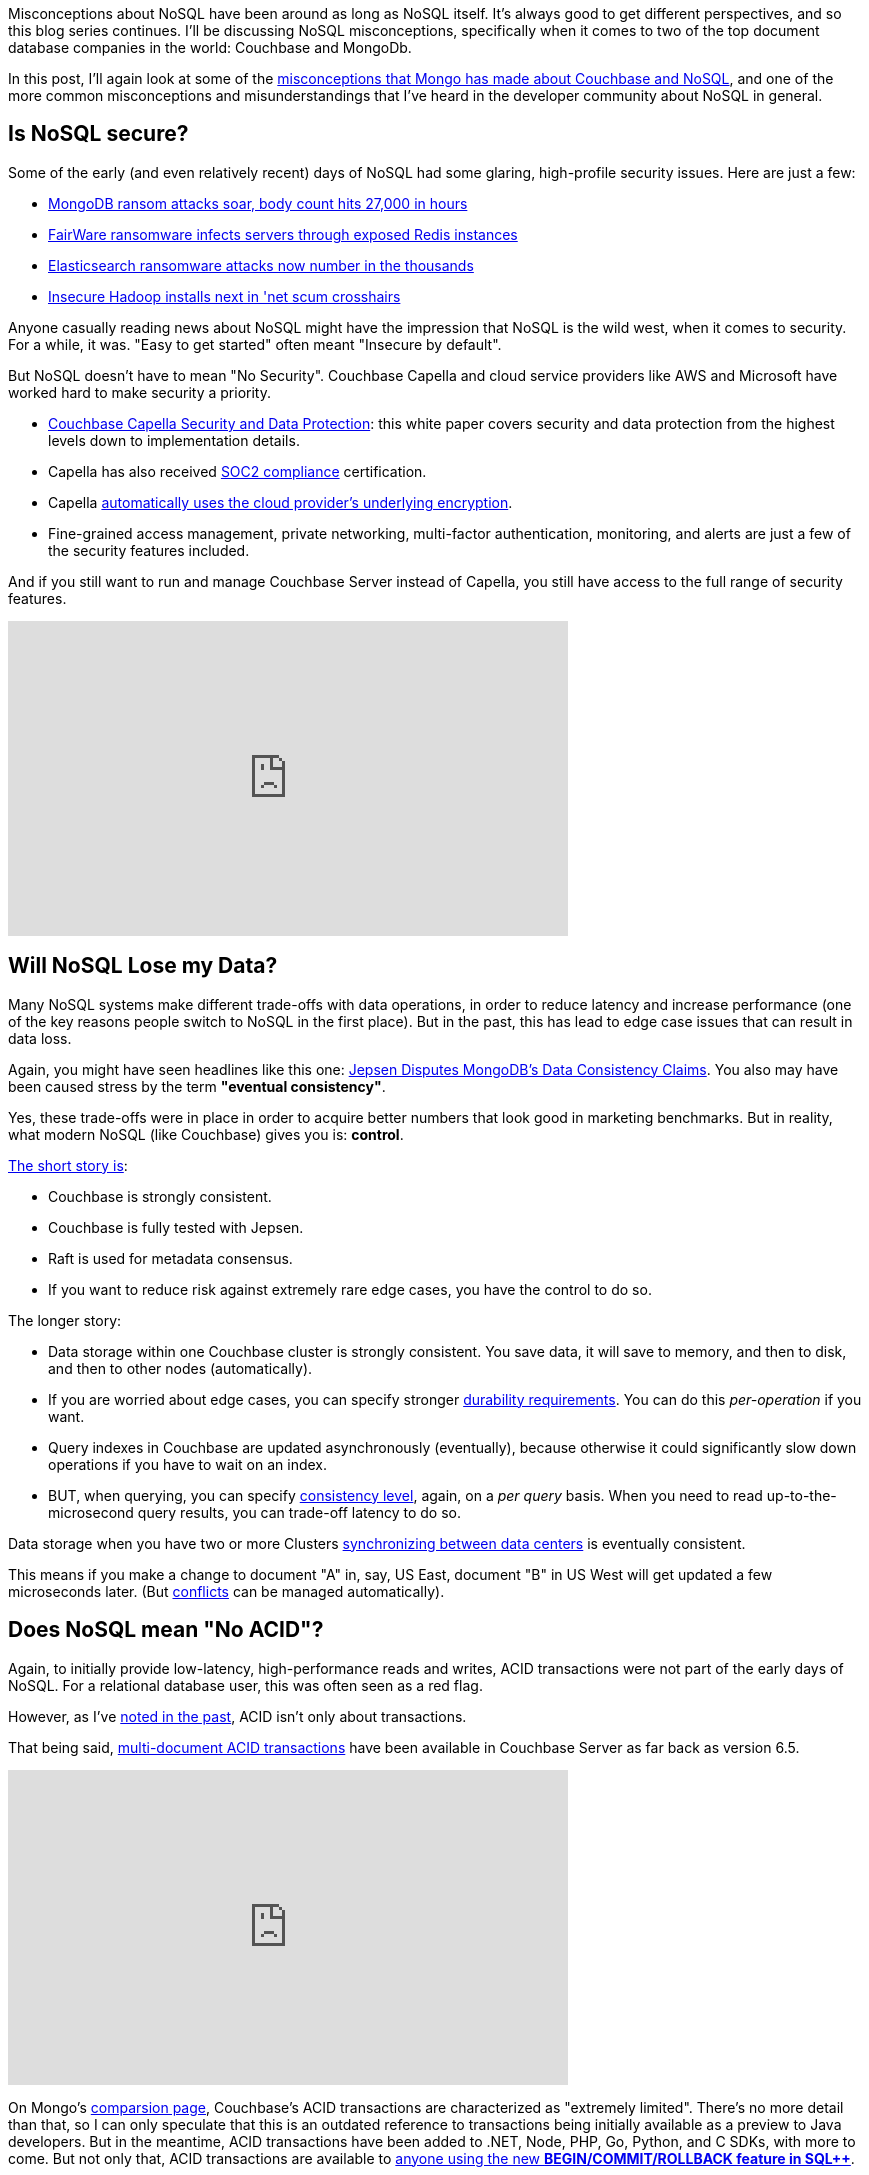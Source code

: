 :imagesdir: images
:meta-description: TBD
:title: Couchbase vs MongoDB: NoSQL Misconceptions Part 3
:slug: tbd
:focus-keyword: mongodb
:categories: ???
:tags: mongodb
:heroimage: TBD

Misconceptions about NoSQL have been around as long as NoSQL itself. It's always good to get different perspectives, and so this blog series continues. I'll be discussing NoSQL misconceptions, specifically when it comes to two of the top document database companies in the world: Couchbase and MongoDb.

In this post, I'll again look at some of the link:https://web.archive.org/web/20210810020126/https://www.mongodb.com/mongodb-vs-couchbase[misconceptions that Mongo has made about Couchbase and NoSQL], and one of the more common misconceptions and misunderstandings that I've heard in the developer community about NoSQL in general.

== Is NoSQL secure?

Some of the early (and even relatively recent) days of NoSQL had some glaring, high-profile security issues. Here are just a few:

* link:http://www.theregister.co.uk/2017/01/09/mongodb/[MongoDB ransom attacks soar, body count hits 27,000 in hours]
* link:https://www.itworld.com/article/3115247/fairware-ransomware-infects-servers-through-exposed-redis-instances.html[FairWare ransomware infects servers through exposed Redis instances]
* link:http://www.zdnet.com/article/elasticsearch-ransomware-attacks-now-number-in-the-thousands/[Elasticsearch ransomware attacks now number in the thousands]
* link:http://www.theregister.co.uk/2017/01/19/insecure_hadoop_installs_under_attack/[Insecure Hadoop installs next in 'net scum crosshairs]

Anyone casually reading news about NoSQL might have the impression that NoSQL is the wild west, when it comes to security. For a while, it was. "Easy to get started" often meant "Insecure by default".

But NoSQL doesn't have to mean "No Security". Couchbase Capella and cloud service providers like AWS and Microsoft have worked hard to make security a priority.

* link:https://resources.couchbase.com/capella/capella-security-protection-whitepaper[Couchbase Capella Security and Data Protection]: this white paper covers security and data protection from the highest levels down to implementation details.
* Capella has also received link:https://blog.couchbase.com/this-just-in-couchbase-receives-soc-2-compliance-certification-for-capella/[SOC2 compliance] certification.
* Capella link:https://docs.couchbase.com/cloud/security/security.html[automatically uses the cloud provider's underlying encryption].
* Fine-grained access management, private networking, multi-factor authentication, monitoring, and alerts are just a few of the security features included.

And if you still want to run and manage Couchbase Server instead of Capella, you still have access to the full range of security features.

++++
<iframe width="560" height="315" src="https://www.youtube.com/embed/2DnuCjYxmDA" title="YouTube video player" frameborder="0" allow="accelerometer; autoplay; clipboard-write; encrypted-media; gyroscope; picture-in-picture" allowfullscreen></iframe>
++++

== Will NoSQL Lose my Data?

Many NoSQL systems make different trade-offs with data operations, in order to reduce latency and increase performance (one of the key reasons people switch to NoSQL in the first place). But in the past, this has lead to edge case issues that can result in data loss.

Again, you might have seen headlines like this one: link:https://www.infoq.com/news/2020/05/Jepsen-MongoDB-4-2-6/[Jepsen Disputes MongoDB’s Data Consistency Claims]. You also may have been caused stress by the term *"eventual consistency"*.

Yes, these trade-offs were in place in order to acquire better numbers that look good in marketing benchmarks. But in reality, what modern NoSQL (like Couchbase) gives you is: *control*.

link:https://docs.couchbase.com/server/current/learn/clusters-and-availability/metadata-management.html#consensus-based-metadata-management[The short story is]: 

* Couchbase is strongly consistent.
* Couchbase is fully tested with Jepsen.
* Raft is used for metadata consensus.
* If you want to reduce risk against extremely rare edge cases, you have the control to do so.

The longer story:

* Data storage within one Couchbase cluster is strongly consistent. You save data, it will save to memory, and then to disk, and then to other nodes (automatically).
* If you are worried about edge cases, you can specify stronger link:https://docs.couchbase.com/server/current/learn/data/durability.html[durability requirements]. You can do this _per-operation_ if you want.
* Query indexes in Couchbase are updated asynchronously (eventually), because otherwise it could significantly slow down operations if you have to wait on an index.
* BUT, when querying, you can specify link:https://docs.couchbase.com/server/current/fts/fts-consistency.html[consistency level], again, on a _per query_ basis. When you need to read up-to-the-microsecond query results, you can trade-off latency to do so.

Data storage when you have two or more Clusters link:https://docs.couchbase.com/cloud/clusters/xdcr/xdcr.html[synchronizing between data centers] is eventually consistent.

This means if you make a change to document "A" in, say, US East, document "B" in US West will get updated a few microseconds later. (But link:https://docs.couchbase.com/cloud/clusters/xdcr/xdcr.html#conflict-resolution[conflicts] can be managed automatically).

== Does NoSQL mean "No ACID"?

Again, to initially provide low-latency, high-performance reads and writes, ACID transactions were not part of the early days of NoSQL. For a relational database user, this was often seen as a red flag.

However, as I've link:https://blog.couchbase.com/acid-properties-couchbase-part-1/[noted in the past], ACID isn't only about transactions.

That being said, link:https://blog.couchbase.com/distributed-multi-document-acid-transactions/[multi-document ACID transactions] have been available in Couchbase Server as far back as version 6.5.

++++
<iframe width="560" height="315" src="https://www.youtube.com/embed/Saug3LllDfw" title="YouTube video player" frameborder="0" allow="accelerometer; autoplay; clipboard-write; encrypted-media; gyroscope; picture-in-picture" allowfullscreen></iframe>
++++

On Mongo's link:https://web.archive.org/web/20210810020126/https://www.mongodb.com/mongodb-vs-couchbase[comparsion page], Couchbase's ACID transactions are characterized as "extremely limited". There's no more detail than that, so I can only speculate that this is an outdated reference to transactions being initially available as a preview to Java developers. But in the meantime, ACID transactions have been added to .NET, Node, PHP, Go, Python, and C SDKs, with more to come. But not only that, ACID transactions are available to link:https://blog.couchbase.com/couchbase-transactions-with-n1ql/[anyone using the new *BEGIN/COMMIT/ROLLBACK feature in SQL++*].

[source,indent=0,SQL]
----
START TRANSACTION;
SELECT COUNT(*) FROM airport WHERE city='Stanted';
UPDATE airport SET city='London' WHERE faa='STN';
SAVEPOINT s1;
DELETE FROM airport WHERE city='London' AND faa != 'STN';
ROLLBACK TRANSACTION TO SAVEPOINT s1;
COMMIT TRANSACTION;
----

And sharding doesn't even enter into the equation, link:https://www.mongodb.com/docs/v5.0/core/transactions-sharded-clusters/[unlike with Mongo ### MAKE THIS AN ARCHIVE ORG LINK BEFORE PUBLISHING].

== Summary

* Modern NoSQL is secure.
* Modern NoSQL won't lose your data.
* Modern NoSQL supports ACID transactions.

It's okay for _other_ NoSQL databases not to support these features: there's plenty of room for niche specialization. But for Couchbase, these are mature features used by large organizations for critical use cases.

So, if you haven't checked out NoSQL in years, maybe it's time to link:https://cloud.couchbase.com/sign-up[sign up for a free trial of Couchbase Capella]. No credit card required.

== What's Next?

In the next post, I'll dig into more misconceptions: is NoSQL really all that good at scaling? Which NoSQL is most popular, and why does that matter?

Want to discuss further? You are welcome to join the link:https://blog.couchbase.com/couchbase-on-discord/[Couchbase Discord] for further conversation, questions, and answers with the Couchbase staff and community.